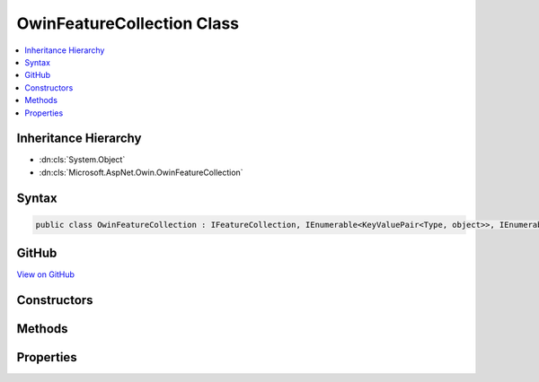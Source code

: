 

OwinFeatureCollection Class
===========================



.. contents:: 
   :local:







Inheritance Hierarchy
---------------------


* :dn:cls:`System.Object`
* :dn:cls:`Microsoft.AspNet.Owin.OwinFeatureCollection`








Syntax
------

.. code-block:: csharp

   public class OwinFeatureCollection : IFeatureCollection, IEnumerable<KeyValuePair<Type, object>>, IEnumerable, IHttpRequestFeature, IHttpResponseFeature, IHttpConnectionFeature, IHttpSendFileFeature, ITlsConnectionFeature, IHttpRequestIdentifierFeature, IHttpRequestLifetimeFeature, IHttpAuthenticationFeature, IHttpWebSocketFeature, IOwinEnvironmentFeature





GitHub
------

`View on GitHub <https://github.com/aspnet/apidocs/blob/master/aspnet/httpabstractions/src/Microsoft.AspNet.Owin/OwinFeatureCollection.cs>`_





.. dn:class:: Microsoft.AspNet.Owin.OwinFeatureCollection

Constructors
------------

.. dn:class:: Microsoft.AspNet.Owin.OwinFeatureCollection
    :noindex:
    :hidden:

    
    .. dn:constructor:: Microsoft.AspNet.Owin.OwinFeatureCollection.OwinFeatureCollection(System.Collections.Generic.IDictionary<System.String, System.Object>)
    
        
        
        
        :type environment: System.Collections.Generic.IDictionary{System.String,System.Object}
    
        
        .. code-block:: csharp
    
           public OwinFeatureCollection(IDictionary<string, object> environment)
    

Methods
-------

.. dn:class:: Microsoft.AspNet.Owin.OwinFeatureCollection
    :noindex:
    :hidden:

    
    .. dn:method:: Microsoft.AspNet.Owin.OwinFeatureCollection.Dispose()
    
        
    
        
        .. code-block:: csharp
    
           public void Dispose()
    
    .. dn:method:: Microsoft.AspNet.Owin.OwinFeatureCollection.Get(System.Type)
    
        
        
        
        :type key: System.Type
        :rtype: System.Object
    
        
        .. code-block:: csharp
    
           public object Get(Type key)
    
    .. dn:method:: Microsoft.AspNet.Owin.OwinFeatureCollection.GetEnumerator()
    
        
        :rtype: System.Collections.Generic.IEnumerator{System.Collections.Generic.KeyValuePair{System.Type,System.Object}}
    
        
        .. code-block:: csharp
    
           public IEnumerator<KeyValuePair<Type, object>> GetEnumerator()
    
    .. dn:method:: Microsoft.AspNet.Owin.OwinFeatureCollection.Microsoft.AspNet.Http.Features.IHttpRequestLifetimeFeature.Abort()
    
        
    
        
        .. code-block:: csharp
    
           void IHttpRequestLifetimeFeature.Abort()
    
    .. dn:method:: Microsoft.AspNet.Owin.OwinFeatureCollection.Microsoft.AspNet.Http.Features.IHttpResponseFeature.OnCompleted(System.Func<System.Object, System.Threading.Tasks.Task>, System.Object)
    
        
        
        
        :type callback: System.Func{System.Object,System.Threading.Tasks.Task}
        
        
        :type state: System.Object
    
        
        .. code-block:: csharp
    
           void IHttpResponseFeature.OnCompleted(Func<object, Task> callback, object state)
    
    .. dn:method:: Microsoft.AspNet.Owin.OwinFeatureCollection.Microsoft.AspNet.Http.Features.IHttpResponseFeature.OnStarting(System.Func<System.Object, System.Threading.Tasks.Task>, System.Object)
    
        
        
        
        :type callback: System.Func{System.Object,System.Threading.Tasks.Task}
        
        
        :type state: System.Object
    
        
        .. code-block:: csharp
    
           void IHttpResponseFeature.OnStarting(Func<object, Task> callback, object state)
    
    .. dn:method:: Microsoft.AspNet.Owin.OwinFeatureCollection.Microsoft.AspNet.Http.Features.IHttpSendFileFeature.SendFileAsync(System.String, System.Int64, System.Nullable<System.Int64>, System.Threading.CancellationToken)
    
        
        
        
        :type path: System.String
        
        
        :type offset: System.Int64
        
        
        :type length: System.Nullable{System.Int64}
        
        
        :type cancellation: System.Threading.CancellationToken
        :rtype: System.Threading.Tasks.Task
    
        
        .. code-block:: csharp
    
           Task IHttpSendFileFeature.SendFileAsync(string path, long offset, long ? length, CancellationToken cancellation)
    
    .. dn:method:: Microsoft.AspNet.Owin.OwinFeatureCollection.Microsoft.AspNet.Http.Features.IHttpWebSocketFeature.AcceptAsync(Microsoft.AspNet.Http.Features.WebSocketAcceptContext)
    
        
        
        
        :type context: Microsoft.AspNet.Http.Features.WebSocketAcceptContext
        :rtype: System.Threading.Tasks.Task{System.Net.WebSockets.WebSocket}
    
        
        .. code-block:: csharp
    
           Task<WebSocket> IHttpWebSocketFeature.AcceptAsync(WebSocketAcceptContext context)
    
    .. dn:method:: Microsoft.AspNet.Owin.OwinFeatureCollection.Microsoft.AspNet.Http.Features.ITlsConnectionFeature.GetClientCertificateAsync(System.Threading.CancellationToken)
    
        
        
        
        :type cancellationToken: System.Threading.CancellationToken
        :rtype: System.Threading.Tasks.Task{System.Security.Cryptography.X509Certificates.X509Certificate2}
    
        
        .. code-block:: csharp
    
           Task<X509Certificate2> ITlsConnectionFeature.GetClientCertificateAsync(CancellationToken cancellationToken)
    
    .. dn:method:: Microsoft.AspNet.Owin.OwinFeatureCollection.Set(System.Type, System.Object)
    
        
        
        
        :type key: System.Type
        
        
        :type value: System.Object
    
        
        .. code-block:: csharp
    
           public void Set(Type key, object value)
    
    .. dn:method:: Microsoft.AspNet.Owin.OwinFeatureCollection.System.Collections.IEnumerable.GetEnumerator()
    
        
        :rtype: System.Collections.IEnumerator
    
        
        .. code-block:: csharp
    
           IEnumerator IEnumerable.GetEnumerator()
    

Properties
----------

.. dn:class:: Microsoft.AspNet.Owin.OwinFeatureCollection
    :noindex:
    :hidden:

    
    .. dn:property:: Microsoft.AspNet.Owin.OwinFeatureCollection.Environment
    
        
        :rtype: System.Collections.Generic.IDictionary{System.String,System.Object}
    
        
        .. code-block:: csharp
    
           public IDictionary<string, object> Environment { get; set; }
    
    .. dn:property:: Microsoft.AspNet.Owin.OwinFeatureCollection.IsReadOnly
    
        
        :rtype: System.Boolean
    
        
        .. code-block:: csharp
    
           public bool IsReadOnly { get; }
    
    .. dn:property:: Microsoft.AspNet.Owin.OwinFeatureCollection.Item[System.Type]
    
        
        
        
        :type key: System.Type
        :rtype: System.Object
    
        
        .. code-block:: csharp
    
           public object this[Type key] { get; set; }
    
    .. dn:property:: Microsoft.AspNet.Owin.OwinFeatureCollection.Microsoft.AspNet.Http.Features.Authentication.IHttpAuthenticationFeature.Handler
    
        
        :rtype: Microsoft.AspNet.Http.Features.Authentication.IAuthenticationHandler
    
        
        .. code-block:: csharp
    
           IAuthenticationHandler IHttpAuthenticationFeature.Handler { get; set; }
    
    .. dn:property:: Microsoft.AspNet.Owin.OwinFeatureCollection.Microsoft.AspNet.Http.Features.Authentication.IHttpAuthenticationFeature.User
    
        
        :rtype: System.Security.Claims.ClaimsPrincipal
    
        
        .. code-block:: csharp
    
           ClaimsPrincipal IHttpAuthenticationFeature.User { get; set; }
    
    .. dn:property:: Microsoft.AspNet.Owin.OwinFeatureCollection.Microsoft.AspNet.Http.Features.IHttpConnectionFeature.IsLocal
    
        
        :rtype: System.Boolean
    
        
        .. code-block:: csharp
    
           bool IHttpConnectionFeature.IsLocal { get; set; }
    
    .. dn:property:: Microsoft.AspNet.Owin.OwinFeatureCollection.Microsoft.AspNet.Http.Features.IHttpConnectionFeature.LocalIpAddress
    
        
        :rtype: System.Net.IPAddress
    
        
        .. code-block:: csharp
    
           IPAddress IHttpConnectionFeature.LocalIpAddress { get; set; }
    
    .. dn:property:: Microsoft.AspNet.Owin.OwinFeatureCollection.Microsoft.AspNet.Http.Features.IHttpConnectionFeature.LocalPort
    
        
        :rtype: System.Int32
    
        
        .. code-block:: csharp
    
           int IHttpConnectionFeature.LocalPort { get; set; }
    
    .. dn:property:: Microsoft.AspNet.Owin.OwinFeatureCollection.Microsoft.AspNet.Http.Features.IHttpConnectionFeature.RemoteIpAddress
    
        
        :rtype: System.Net.IPAddress
    
        
        .. code-block:: csharp
    
           IPAddress IHttpConnectionFeature.RemoteIpAddress { get; set; }
    
    .. dn:property:: Microsoft.AspNet.Owin.OwinFeatureCollection.Microsoft.AspNet.Http.Features.IHttpConnectionFeature.RemotePort
    
        
        :rtype: System.Int32
    
        
        .. code-block:: csharp
    
           int IHttpConnectionFeature.RemotePort { get; set; }
    
    .. dn:property:: Microsoft.AspNet.Owin.OwinFeatureCollection.Microsoft.AspNet.Http.Features.IHttpRequestFeature.Body
    
        
        :rtype: System.IO.Stream
    
        
        .. code-block:: csharp
    
           Stream IHttpRequestFeature.Body { get; set; }
    
    .. dn:property:: Microsoft.AspNet.Owin.OwinFeatureCollection.Microsoft.AspNet.Http.Features.IHttpRequestFeature.Headers
    
        
        :rtype: Microsoft.AspNet.Http.IHeaderDictionary
    
        
        .. code-block:: csharp
    
           IHeaderDictionary IHttpRequestFeature.Headers { get; set; }
    
    .. dn:property:: Microsoft.AspNet.Owin.OwinFeatureCollection.Microsoft.AspNet.Http.Features.IHttpRequestFeature.Method
    
        
        :rtype: System.String
    
        
        .. code-block:: csharp
    
           string IHttpRequestFeature.Method { get; set; }
    
    .. dn:property:: Microsoft.AspNet.Owin.OwinFeatureCollection.Microsoft.AspNet.Http.Features.IHttpRequestFeature.Path
    
        
        :rtype: System.String
    
        
        .. code-block:: csharp
    
           string IHttpRequestFeature.Path { get; set; }
    
    .. dn:property:: Microsoft.AspNet.Owin.OwinFeatureCollection.Microsoft.AspNet.Http.Features.IHttpRequestFeature.PathBase
    
        
        :rtype: System.String
    
        
        .. code-block:: csharp
    
           string IHttpRequestFeature.PathBase { get; set; }
    
    .. dn:property:: Microsoft.AspNet.Owin.OwinFeatureCollection.Microsoft.AspNet.Http.Features.IHttpRequestFeature.Protocol
    
        
        :rtype: System.String
    
        
        .. code-block:: csharp
    
           string IHttpRequestFeature.Protocol { get; set; }
    
    .. dn:property:: Microsoft.AspNet.Owin.OwinFeatureCollection.Microsoft.AspNet.Http.Features.IHttpRequestFeature.QueryString
    
        
        :rtype: System.String
    
        
        .. code-block:: csharp
    
           string IHttpRequestFeature.QueryString { get; set; }
    
    .. dn:property:: Microsoft.AspNet.Owin.OwinFeatureCollection.Microsoft.AspNet.Http.Features.IHttpRequestFeature.Scheme
    
        
        :rtype: System.String
    
        
        .. code-block:: csharp
    
           string IHttpRequestFeature.Scheme { get; set; }
    
    .. dn:property:: Microsoft.AspNet.Owin.OwinFeatureCollection.Microsoft.AspNet.Http.Features.IHttpRequestIdentifierFeature.TraceIdentifier
    
        
        :rtype: System.String
    
        
        .. code-block:: csharp
    
           string IHttpRequestIdentifierFeature.TraceIdentifier { get; set; }
    
    .. dn:property:: Microsoft.AspNet.Owin.OwinFeatureCollection.Microsoft.AspNet.Http.Features.IHttpRequestLifetimeFeature.RequestAborted
    
        
        :rtype: System.Threading.CancellationToken
    
        
        .. code-block:: csharp
    
           CancellationToken IHttpRequestLifetimeFeature.RequestAborted { get; set; }
    
    .. dn:property:: Microsoft.AspNet.Owin.OwinFeatureCollection.Microsoft.AspNet.Http.Features.IHttpResponseFeature.Body
    
        
        :rtype: System.IO.Stream
    
        
        .. code-block:: csharp
    
           Stream IHttpResponseFeature.Body { get; set; }
    
    .. dn:property:: Microsoft.AspNet.Owin.OwinFeatureCollection.Microsoft.AspNet.Http.Features.IHttpResponseFeature.HasStarted
    
        
        :rtype: System.Boolean
    
        
        .. code-block:: csharp
    
           bool IHttpResponseFeature.HasStarted { get; }
    
    .. dn:property:: Microsoft.AspNet.Owin.OwinFeatureCollection.Microsoft.AspNet.Http.Features.IHttpResponseFeature.Headers
    
        
        :rtype: Microsoft.AspNet.Http.IHeaderDictionary
    
        
        .. code-block:: csharp
    
           IHeaderDictionary IHttpResponseFeature.Headers { get; set; }
    
    .. dn:property:: Microsoft.AspNet.Owin.OwinFeatureCollection.Microsoft.AspNet.Http.Features.IHttpResponseFeature.ReasonPhrase
    
        
        :rtype: System.String
    
        
        .. code-block:: csharp
    
           string IHttpResponseFeature.ReasonPhrase { get; set; }
    
    .. dn:property:: Microsoft.AspNet.Owin.OwinFeatureCollection.Microsoft.AspNet.Http.Features.IHttpResponseFeature.StatusCode
    
        
        :rtype: System.Int32
    
        
        .. code-block:: csharp
    
           int IHttpResponseFeature.StatusCode { get; set; }
    
    .. dn:property:: Microsoft.AspNet.Owin.OwinFeatureCollection.Microsoft.AspNet.Http.Features.IHttpWebSocketFeature.IsWebSocketRequest
    
        
        :rtype: System.Boolean
    
        
        .. code-block:: csharp
    
           bool IHttpWebSocketFeature.IsWebSocketRequest { get; }
    
    .. dn:property:: Microsoft.AspNet.Owin.OwinFeatureCollection.Microsoft.AspNet.Http.Features.ITlsConnectionFeature.ClientCertificate
    
        
        :rtype: System.Security.Cryptography.X509Certificates.X509Certificate2
    
        
        .. code-block:: csharp
    
           X509Certificate2 ITlsConnectionFeature.ClientCertificate { get; set; }
    
    .. dn:property:: Microsoft.AspNet.Owin.OwinFeatureCollection.Revision
    
        
        :rtype: System.Int32
    
        
        .. code-block:: csharp
    
           public int Revision { get; }
    
    .. dn:property:: Microsoft.AspNet.Owin.OwinFeatureCollection.SupportsWebSockets
    
        
    
        Gets or sets if the underlying server supports WebSockets. This is enabled by default.
        The value should be consistent across requests.
    
        
        :rtype: System.Boolean
    
        
        .. code-block:: csharp
    
           public bool SupportsWebSockets { get; set; }
    

